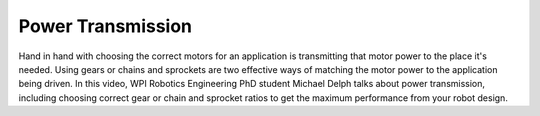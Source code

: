 Power Transmission
==================
Hand in hand with choosing the correct motors for an application is transmitting that motor power to the place it's needed. Using gears or chains and sprockets are two effective ways of matching the motor power to the application being driven. In this video, WPI Robotics Engineering PhD student Michael Delph talks about power transmission, including choosing correct gear or chain and sprocket ratios to get the maximum performance from your robot design.

.. raw:: html

    <div style="position: relative; padding-bottom: 56.25%; height: 0; overflow: hidden; max-width: 100%; height: auto;"> <iframe src="https://www.youtube-nocookie.com/embed/eJMTW0ILp6M" frameborder="0" allowfullscreen style="position: absolute; top: 0; left: 0; width: 100%; height: 100%;"></iframe> </div>
